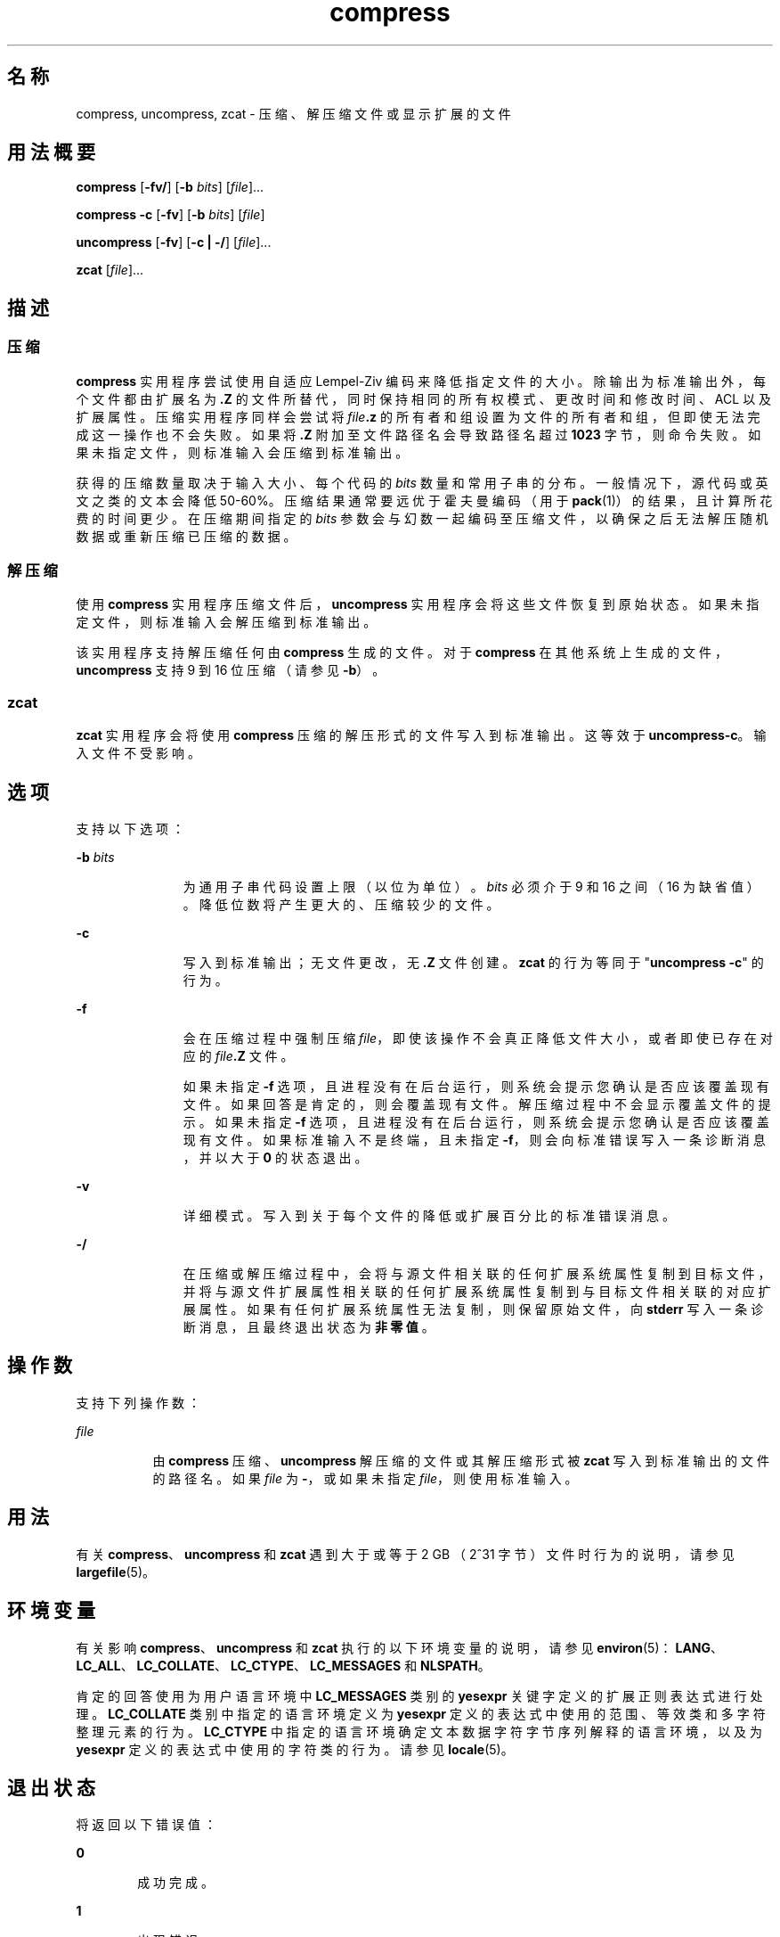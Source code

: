 '\" te
.\" Copyright 1989 AT&T
.\" Copyright (c) 2008 Sun Microsystems, Inc. All Rights Reserved
.\" Portions Copyright (c) 1992, X/Open Company Limited All Rights Reserved
.\"  Sun Microsystems, Inc. gratefully acknowledges The Open Group for permission to reproduce portions of its copyrighted documentation.Original documentation from The Open Group can be obtained online at http://www.opengroup.org/bookstore/.
.\" The Institute of Electrical and Electronics Engineers and The Open Group, have given us permission to reprint portions of their documentation.In the following statement, the phrase"this text" refers to portions of the system documentation.Portions of this text are reprinted and reproduced in electronic form in the Sun OS Reference Manual, from IEEE Std 1003.1, 2004 Edition, Standard for Information Technology -- Portable Operating System Interface (POSIX), The Open Group Base Specifications Issue 6, Copyright (C) 2001-2004 by the Institute of Electrical and Electronics Engineers, Inc and The Open Group.In the event of any discrepancy between these versions and the original IEEE and The Open Group Standard,the original IEEE and The Open Group Standard is the referee document.The original Standard can be obtained online at http://www.opengroup.org/unix/online.html.This notice shall appear on any product containing this material. 
.TH compress 1 "2008 年 3 月 13 日" "SunOS 5.11" "用户命令"
.SH 名称
compress, uncompress, zcat \- 压缩、解压缩文件或显示扩展的文件
.SH 用法概要
.LP
.nf
\fBcompress\fR [\fB-fv/\fR] [\fB-b\fR \fIbits\fR] [\fIfile\fR]...
.fi

.LP
.nf
\fBcompress\fR \fB-c\fR [\fB-fv\fR] [\fB-b\fR \fIbits\fR] [\fIfile\fR]
.fi

.LP
.nf
\fBuncompress\fR [\fB-fv\fR] [\fB-c | -/\fR] [\fIfile\fR]...
.fi

.LP
.nf
\fBzcat\fR [\fIfile\fR]...
.fi

.SH 描述
.SS "压缩"
.sp
.LP
\fBcompress\fR 实用程序尝试使用自适应 Lempel-Ziv 编码来降低指定文件的大小。除输出为标准输出外，每个文件都由扩展名为 \fB\&.Z\fR 的文件所替代，同时保持相同的所有权模式、更改时间和修改时间、ACL 以及扩展属性。压缩实用程序同样会尝试将 \fIfile\fR\fB\&.z\fR 的所有者和组设置为文件的所有者和组，但即使无法完成这一操作也不会失败。如果将 \fB\&.Z\fR 附加至文件路径名会导致路径名超过 \fB1023\fR 字节，则命令失败。如果未指定文件，则标准输入会压缩到标准输出。
.sp
.LP
获得的压缩数量取决于输入大小、每个代码的 \fIbits\fR 数量和常用子串的分布。一般情况下，源代码或英文之类的文本会降低 50-60%。压缩结果通常要远优于霍夫曼编码（用于 \fBpack\fR(1)）的结果，且计算所花费的时间更少。在压缩期间指定的 \fIbits\fR 参数会与幻数一起编码至压缩文件，以确保之后无法解压随机数据或重新压缩已压缩的数据。
.SS "解压缩"
.sp
.LP
使用 \fBcompress\fR 实用程序压缩文件后，\fBuncompress\fR 实用程序会将这些文件恢复到原始状态。如果未指定文件，则标准输入会解压缩到标准输出。
.sp
.LP
该实用程序支持解压缩任何由 \fBcompress\fR 生成的文件。对于 \fBcompress\fR 在其他系统上生成的文件，\fBuncompress\fR 支持 9 到 16 位压缩（请参见 \fB-b\fR）。
.SS "zcat"
.sp
.LP
\fBzcat\fR 实用程序会将使用 \fBcompress\fR 压缩的解压形式的文件写入到标准输出。这等效于 \fBuncompress\fR\fB-c\fR。输入文件不受影响。
.SH 选项
.sp
.LP
支持以下选项：
.sp
.ne 2
.mk
.na
\fB\fB-b\fR \fIbits\fR\fR
.ad
.RS 11n
.rt  
为通用子串代码设置上限（以位为单位）。\fIbits\fR 必须介于 9 和 16 之间（16 为缺省值）。降低位数将产生更大的、压缩较少的文件。
.RE

.sp
.ne 2
.mk
.na
\fB\fB-c\fR\fR
.ad
.RS 11n
.rt  
写入到标准输出；无文件更改，无 \fB\&.Z\fR 文件创建。\fBzcat\fR 的行为等同于 "\fBuncompress\fR \fB-c\fR" 的行为。
.RE

.sp
.ne 2
.mk
.na
\fB\fB-f\fR\fR
.ad
.RS 11n
.rt  
会在压缩过程中强制压缩 \fIfile\fR，即使该操作不会真正降低文件大小，或者即使已存在对应的 \fIfile\fR\fB\&.Z\fR 文件。 
.sp
如果未指定 \fB-f\fR 选项，且进程没有在后台运行，则系统会提示您确认是否应该覆盖现有文件。如果回答是肯定的，则会覆盖现有文件。解压缩过程中不会显示覆盖文件的提示。如果未指定 \fB-f\fR 选项，且进程没有在后台运行，则系统会提示您确认是否应该覆盖现有文件。如果标准输入不是终端，且未指定 \fB-f\fR，则会向标准错误写入一条诊断消息，并以大于 \fB0\fR 的状态退出。
.RE

.sp
.ne 2
.mk
.na
\fB\fB-v\fR\fR
.ad
.RS 11n
.rt  
详细模式。写入到关于每个文件的降低或扩展百分比的标准错误消息。
.RE

.sp
.ne 2
.mk
.na
\fB\fB-/\fR\fR
.ad
.RS 11n
.rt  
在压缩或解压缩过程中，会将与源文件相关联的任何扩展系统属性复制到目标文件，并将与源文件扩展属性相关联的任何扩展系统属性复制到与目标文件相关联的对应扩展属性。如果有任何扩展系统属性无法复制，则保留原始文件，向 \fBstderr\fR 写入一条诊断消息，且最终退出状态为\fB非零值\fR。
.RE

.SH 操作数
.sp
.LP
支持下列操作数：
.sp
.ne 2
.mk
.na
\fB\fIfile\fR\fR
.ad
.RS 8n
.rt  
由 \fBcompress\fR 压缩、\fBuncompress\fR 解压缩的文件或其解压缩形式被 \fBzcat\fR 写入到标准输出的文件的路径名。如果 \fIfile\fR 为 \fB-\fR，或如果未指定 \fI file\fR，则使用标准输入。
.RE

.SH 用法
.sp
.LP
有关 \fBcompress\fR、\fBuncompress\fR 和 \fBzcat\fR 遇到大于或等于 2 GB （2^31 字节）文件时行为的说明，请参见 \fBlargefile\fR(5)。
.SH 环境变量
.sp
.LP
有关影响 \fBcompress\fR、\fBuncompress\fR 和 \fBzcat\fR 执行的以下环境变量的说明，请参见 \fBenviron\fR(5)：\fBLANG\fR、\fBLC_ALL\fR、\fBLC_COLLATE\fR、\fBLC_CTYPE\fR、\fBLC_MESSAGES\fR 和 \fBNLSPATH\fR。 
.sp
.LP
肯定的回答使用为用户语言环境中 \fBLC_MESSAGES\fR 类别的 \fByesexpr\fR 关键字定义的扩展正则表达式进行处理。\fBLC_COLLATE\fR 类别中指定的语言环境定义为 \fByesexpr\fR 定义的表达式中使用的范围、等效类和多字符整理元素的行为。\fBLC_CTYPE\fR 中指定的语言环境确定文本数据字符字节序列解释的语言环境，以及为 \fByesexpr\fR 定义的表达式中使用的字符类的行为。请参见 \fBlocale\fR(5)。
.SH 退出状态
.sp
.LP
将返回以下错误值：
.sp
.ne 2
.mk
.na
\fB\fB0\fR\fR
.ad
.RS 6n
.rt  
成功完成。
.RE

.sp
.ne 2
.mk
.na
\fB\fB1\fR\fR
.ad
.RS 6n
.rt  
出现错误。
.RE

.sp
.ne 2
.mk
.na
\fB\fB2\fR\fR
.ad
.RS 6n
.rt  
因大小会增加（且未指定 \fB-f\fR 选项），一个或多个文件未被压缩。
.RE

.sp
.ne 2
.mk
.na
\fB\fB>2\fR\fR
.ad
.RS 6n
.rt  
出现错误。
.RE

.SH 属性
.sp
.LP
有关下列属性的说明，请参见 \fBattributes\fR(5)：
.sp

.sp
.TS
tab() box;
cw(2.75i) |cw(2.75i) 
lw(2.75i) |lw(2.75i) 
.
属性类型属性值
_
可用性system/core-os
_
CSIEnabled（已启用）
_
接口稳定性Committed（已确定）
_
标准请参见 \fBstandards\fR(5)。
.TE

.SH 另请参见
.sp
.LP
\fBln\fR(1)、\fBpack\fR(1)、\fBfgetattr\fR(3C)、\fBfsetattr\fR(3C)、\fBattributes\fR(5)、\fBenviron\fR(5)、\fBlargefile\fR(5)、\fBlocale\fR(5)、\fBstandards\fR(5)
.SH 诊断
.sp
.ne 2
.mk
.na
\fB用法：\fBcompress [-fv/] [-b\fR \fIbits\fR] [\fIfile\fR . . . ]\fR
.ad
.br
.na
\fB\fBcompress c [-fv] [-b\fR \fIbits\fR] [\fIfile\fR . . . ]\fR
.ad
.sp .6
.RS 4n
在命令行指定了无效选项。
.RE

.sp
.ne 2
.mk
.na
\fB用法：\fBuncompress [-fv] [-c | -/] [\fR\fIfile\fR\fB]...\fR\fR
.ad
.sp .6
.RS 4n
在命令行指定了无效选项。
.RE

.sp
.ne 2
.mk
.na
\fB缺少最大位数\fR
.ad
.sp .6
.RS 4n
最大位数必须遵循 \fB-b\fR，或最大位数无效，并非数值。
.RE

.sp
.ne 2
.mk
.na
\fB\fIfile\fR：并非压缩格式\fR
.ad
.sp .6
.RS 4n
未压缩指定为 \fBuncompress\fR 的文件。
.RE

.sp
.ne 2
.mk
.na
\fB\fIfile\fR：以 \fIxx\fR 位进行了压缩，只能处理 \fIyy\fR 位\fR
.ad
.sp .6
.RS 4n
可在此计算机上处理比压缩码\fI位数\fR更多的程序压缩了 \fBfile\fR。以更小\fI位数\fR重新压缩文件。
.RE

.sp
.ne 2
.mk
.na
\fB\fIfile\fR：已经拥有 .Z 后缀 -- 无更改\fR
.ad
.sp .6
.RS 4n
假定该文件已经压缩。重命名文件并重试。
.RE

.sp
.ne 2
.mk
.na
\fB\fIfile\fR：已经存在，是否要覆盖（y 或 n）？\fR
.ad
.sp .6
.RS 4n
如果希望替换输出文件，则回答 \fBy\fR；否则回答 \fBn\fR。
.RE

.sp
.ne 2
.mk
.na
\fB未压缩：损坏输入\fR
.ad
.sp .6
.RS 4n
检测到 \fBSIGSEGV\fR 违规，这通常意味着输入文件损坏。
.RE

.sp
.ne 2
.mk
.na
\fB压缩：\fIxx.xx\fR\fB%\fR\fR
.ad
.sp .6
.RS 4n
压缩节省的输入百分比。（仅与 \fB-v\fR 相关。）
.RE

.sp
.ne 2
.mk
.na
\fB– – 不是常规文件：未更改\fR
.ad
.sp .6
.RS 4n
如果输入文件不是常规文件（如目录），则会保留不变。
.RE

.sp
.ne 2
.mk
.na
\fB– – 拥有 \fIxx\fR 个其他链接：未更改\fR
.ad
.sp .6
.RS 4n
输入文件拥有链接；保留不变。有关更多信息，请参见 \fBln\fR(1)。
.RE

.sp
.ne 2
.mk
.na
\fB– – 文件未更改\fR
.ad
.sp .6
.RS 4n
压缩未实现空间节省。输入未压缩。
.RE

.sp
.ne 2
.mk
.na
\fB– –文件名太长，无法添加 .Z\fR
.ad
.sp .6
.RS 4n
文件名太长，无法附加 \fB\&.Z\fR 后缀。
.RE

.sp
.ne 2
.mk
.na
\fB– –无法保留扩展属性。文件未更改\fR
.ad
.sp .6
.RS 4n
无法复制扩展系统属性。
.RE

.SH 附注
.sp
.LP
尽管压缩文件可在具有大型内存的计算机间兼容，但应该为具有小型处理数据空间（64KB 或更小）的体系结构使用 \fB-b\fR 12 来传输文件。
.sp
.LP
\fBcompress\fR 应该对 \fB\&. Z\fR 后缀的存在更加灵活。
